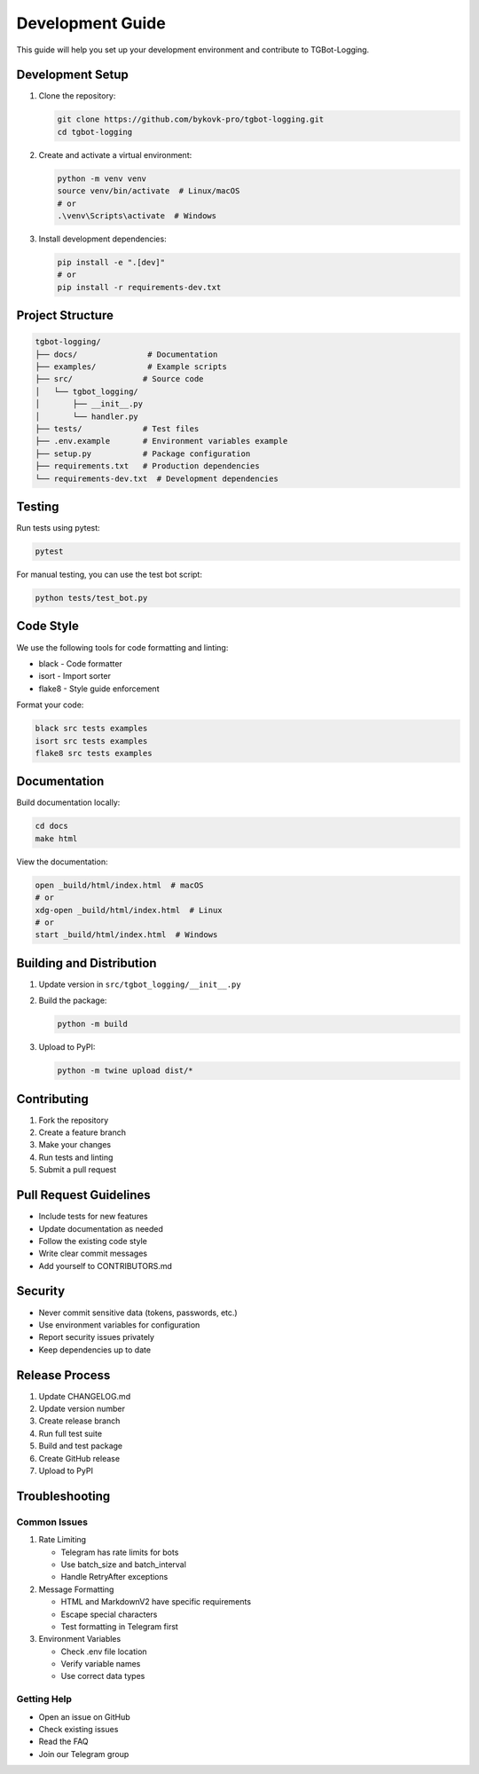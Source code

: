 Development Guide
================

This guide will help you set up your development environment and contribute to TGBot-Logging.

Development Setup
---------------

1. Clone the repository:

   .. code-block:: bash

       git clone https://github.com/bykovk-pro/tgbot-logging.git
       cd tgbot-logging

2. Create and activate a virtual environment:

   .. code-block:: bash

       python -m venv venv
       source venv/bin/activate  # Linux/macOS
       # or
       .\venv\Scripts\activate  # Windows

3. Install development dependencies:

   .. code-block:: bash

       pip install -e ".[dev]"
       # or
       pip install -r requirements-dev.txt

Project Structure
---------------

.. code-block:: text

    tgbot-logging/
    ├── docs/               # Documentation
    ├── examples/           # Example scripts
    ├── src/               # Source code
    │   └── tgbot_logging/
    │       ├── __init__.py
    │       └── handler.py
    ├── tests/             # Test files
    ├── .env.example       # Environment variables example
    ├── setup.py           # Package configuration
    ├── requirements.txt   # Production dependencies
    └── requirements-dev.txt  # Development dependencies

Testing
-------

Run tests using pytest:

.. code-block:: bash

    pytest

For manual testing, you can use the test bot script:

.. code-block:: bash

    python tests/test_bot.py

Code Style
---------

We use the following tools for code formatting and linting:

* black - Code formatter
* isort - Import sorter
* flake8 - Style guide enforcement

Format your code:

.. code-block:: bash

    black src tests examples
    isort src tests examples
    flake8 src tests examples

Documentation
------------

Build documentation locally:

.. code-block:: bash

    cd docs
    make html

View the documentation:

.. code-block:: bash

    open _build/html/index.html  # macOS
    # or
    xdg-open _build/html/index.html  # Linux
    # or
    start _build/html/index.html  # Windows

Building and Distribution
----------------------

1. Update version in ``src/tgbot_logging/__init__.py``

2. Build the package:

   .. code-block:: bash

       python -m build

3. Upload to PyPI:

   .. code-block:: bash

       python -m twine upload dist/*

Contributing
-----------

1. Fork the repository
2. Create a feature branch
3. Make your changes
4. Run tests and linting
5. Submit a pull request

Pull Request Guidelines
--------------------

* Include tests for new features
* Update documentation as needed
* Follow the existing code style
* Write clear commit messages
* Add yourself to CONTRIBUTORS.md

Security
-------

* Never commit sensitive data (tokens, passwords, etc.)
* Use environment variables for configuration
* Report security issues privately
* Keep dependencies up to date

Release Process
-------------

1. Update CHANGELOG.md
2. Update version number
3. Create release branch
4. Run full test suite
5. Build and test package
6. Create GitHub release
7. Upload to PyPI

Troubleshooting
-------------

Common Issues
~~~~~~~~~~~~

1. Rate Limiting
   
   * Telegram has rate limits for bots
   * Use batch_size and batch_interval
   * Handle RetryAfter exceptions

2. Message Formatting
   
   * HTML and MarkdownV2 have specific requirements
   * Escape special characters
   * Test formatting in Telegram first

3. Environment Variables
   
   * Check .env file location
   * Verify variable names
   * Use correct data types

Getting Help
~~~~~~~~~~

* Open an issue on GitHub
* Check existing issues
* Read the FAQ
* Join our Telegram group 